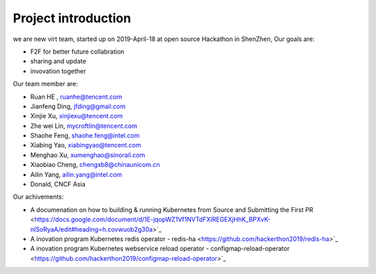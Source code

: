 .. _background_intr:

Project introduction
######################

we are new virt team, started up on 2019-April-18 at open source Hackathon in ShenZhen,
Our goals are:

- F2F for better future collabration 
- sharing and update 
- invovation together 

Our team member are:

- Ruan HE , ruanhe@tencent.com
- Jianfeng Ding, jfding@gmail.com
- Xinjie Xu, xinjiexu@tencent.com
- Zhe wei Lin, mycroftlin@tencent.com
- Shaohe Feng, shaohe.feng@intel.com
- Xiabing Yao, xiabingyao@tencent.com
- Menghao Xu, xumenghao@sinorail.com
- Xiaobiao Cheng, chengxb8@chinaunicom.cn
- Ailin Yang, ailin.yang@intel.com
- Donald, CNCF Asia

Our achivements:

- A documenation on how to building & running Kubernetes from Source and Submitting the First PR
  <https://docs.google.com/document/d/1E-jqopWZ1Vf1NVTdFXIREGEXjHhK_BPXvK-nISoRyaA/edit#heading=h.covwuob2g30a>`_
  
- A inovation program Kubernetes redis operator - redis-ha \
  <https://github.com/hackerthon2019/redis-ha>`_
  
- A inovation program Kubernetes webservice reload operator - configmap-reload-operator
  <https://github.com/hackerthon2019/configmap-reload-operator>`_
